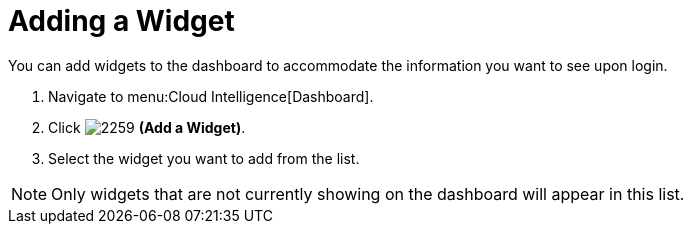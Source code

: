 [[_to_add_a_widget]]
= Adding a Widget

You can add widgets to the dashboard to accommodate the information you want to see upon login.

. Navigate to menu:Cloud Intelligence[Dashboard].
. Click  image:2259.png[] *(Add a Widget)*.
. Select the widget you want to add from the list.

[NOTE]
====
Only widgets that are not currently showing on the dashboard will appear in this list.
====



